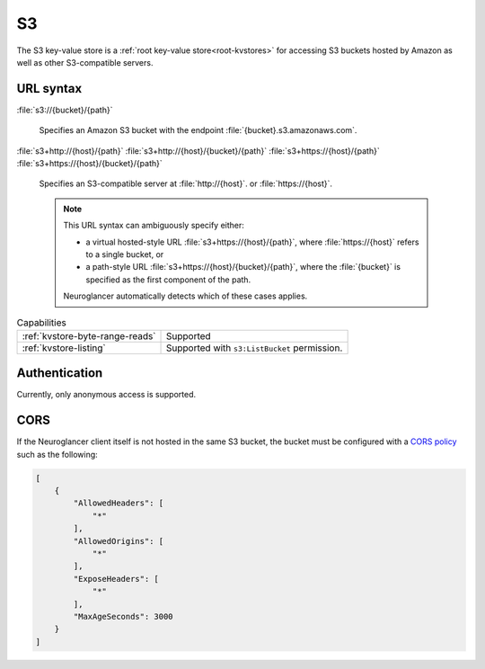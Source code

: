 .. _s3-kvstore:

S3
==

The S3 key-value store is a :ref:`root key-value store<root-kvstores>` for
accessing S3 buckets hosted by Amazon as well as other S3-compatible servers.

URL syntax
----------

:file:`s3://{bucket}/{path}`

  Specifies an Amazon S3 bucket with the endpoint
  :file:`{bucket}.s3.amazonaws.com`.

:file:`s3+http://{host}/{path}`
:file:`s3+http://{host}/{bucket}/{path}`
:file:`s3+https://{host}/{path}`
:file:`s3+https://{host}/{bucket}/{path}`

  Specifies an S3-compatible server at :file:`http://{host}`. or
  :file:`https://{host}`.

  .. note::

     This URL syntax can ambiguously specify either:

     - a virtual hosted-style URL :file:`s3+https://{host}/{path}`, where
       :file:`https://{host}` refers to a single bucket, or
     - a path-style URL :file:`s3+https://{host}/{bucket}/{path}`, where the
       :file:`{bucket}` is specified as the first component of the path.

     Neuroglancer automatically detects which of these cases applies.

.. list-table:: Capabilities

   * - :ref:`kvstore-byte-range-reads`
     - Supported
   * - :ref:`kvstore-listing`
     - Supported with ``s3:ListBucket`` permission.

Authentication
--------------

Currently, only anonymous access is supported.

CORS
----

If the Neuroglancer client itself is not hosted in the same S3 bucket, the
bucket must be configured with a `CORS policy
<https://docs.aws.amazon.com/AmazonS3/latest/userguide/ManageCorsUsing.html>`__
such as the following:

.. code-block:: json

   [
       {
           "AllowedHeaders": [
               "*"
           ],
           "AllowedOrigins": [
               "*"
           ],
           "ExposeHeaders": [
               "*"
           ],
           "MaxAgeSeconds": 3000
       }
   ]
